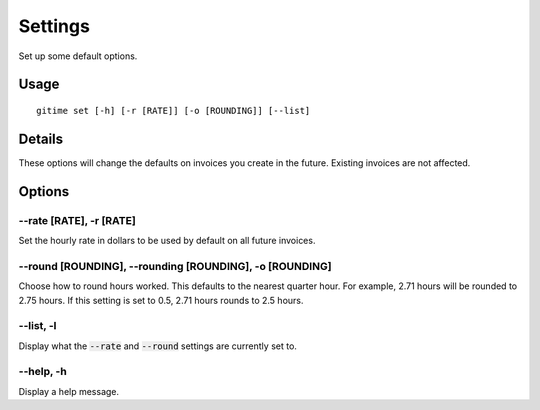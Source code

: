 Settings
========

Set up some default options.

Usage
-----

::

	gitime set [-h] [-r [RATE]] [-o [ROUNDING]] [--list]

Details
-------

These options will change the defaults on invoices you create in the future. Existing invoices are not affected.

Options
-------

--rate [RATE], -r [RATE]
************************

Set the hourly rate in dollars to be used by default on all future invoices.

--round [ROUNDING], --rounding [ROUNDING], -o [ROUNDING]
********************************************************

Choose how to round hours worked. This defaults to the nearest quarter hour. For example, 2.71 hours will be rounded to 2.75 hours. If this setting is set to 0.5, 2.71 hours rounds to 2.5 hours.

--list, -l
**********

Display what the :code:`--rate` and :code:`--round` settings are currently set to.

--help, -h
**********

Display a help message.